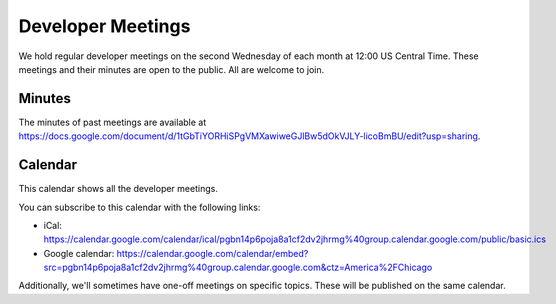 .. _meeting:

==================
Developer Meetings
==================

We hold regular developer meetings on the second Wednesday
of each month at 12:00 US Central Time. These meetings and their minutes are open to
the public. All are welcome to join.

Minutes
-------

The minutes of past meetings are available at https://docs.google.com/document/d/1tGbTiYORHiSPgVMXawiweGJlBw5dOkVJLY-licoBmBU/edit?usp=sharing.

Calendar
--------

This calendar shows all the developer meetings.

.. raw:: html

   <iframe src="https://calendar.google.com/calendar/embed?src=pgbn14p6poja8a1cf2dv2jhrmg%40group.calendar.google.com&ctz=America%2FChicago" style="border: 0" width="800" height="600" frameborder="0" scrolling="no"></iframe>

You can subscribe to this calendar with the following links:

* iCal: https://calendar.google.com/calendar/ical/pgbn14p6poja8a1cf2dv2jhrmg%40group.calendar.google.com/public/basic.ics
* Google calendar: https://calendar.google.com/calendar/embed?src=pgbn14p6poja8a1cf2dv2jhrmg%40group.calendar.google.com&ctz=America%2FChicago

Additionally, we'll sometimes have one-off meetings on specific topics.
These will be published on the same calendar.

